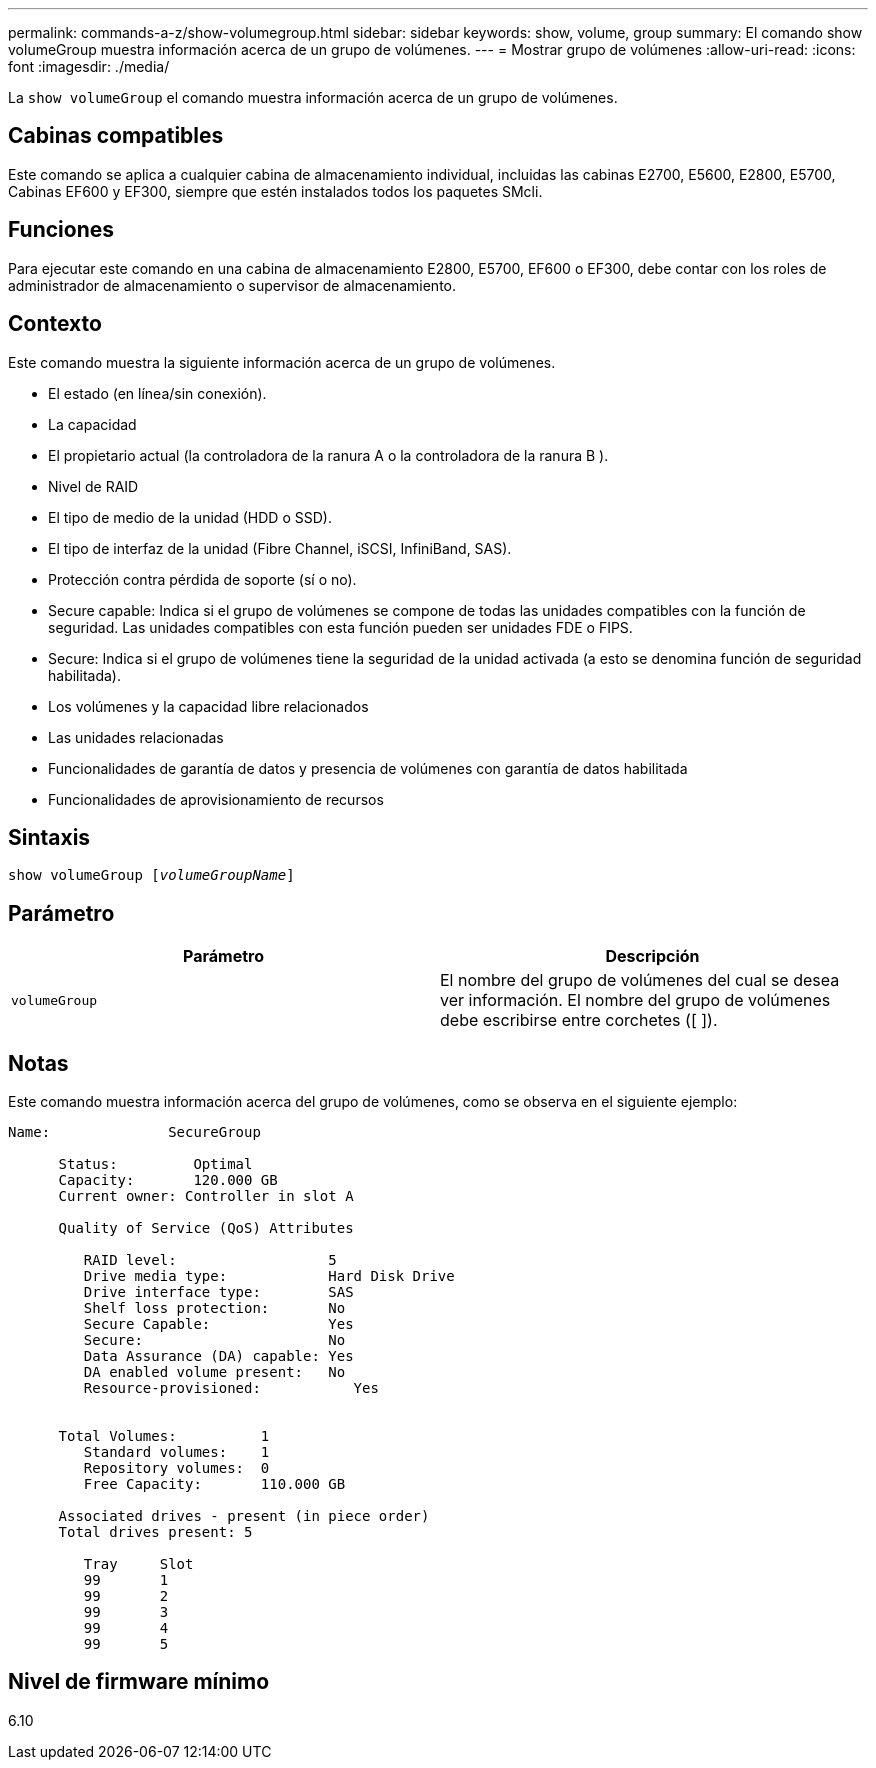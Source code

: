 ---
permalink: commands-a-z/show-volumegroup.html 
sidebar: sidebar 
keywords: show, volume, group 
summary: El comando show volumeGroup muestra información acerca de un grupo de volúmenes. 
---
= Mostrar grupo de volúmenes
:allow-uri-read: 
:icons: font
:imagesdir: ./media/


[role="lead"]
La `show volumeGroup` el comando muestra información acerca de un grupo de volúmenes.



== Cabinas compatibles

Este comando se aplica a cualquier cabina de almacenamiento individual, incluidas las cabinas E2700, E5600, E2800, E5700, Cabinas EF600 y EF300, siempre que estén instalados todos los paquetes SMcli.



== Funciones

Para ejecutar este comando en una cabina de almacenamiento E2800, E5700, EF600 o EF300, debe contar con los roles de administrador de almacenamiento o supervisor de almacenamiento.



== Contexto

Este comando muestra la siguiente información acerca de un grupo de volúmenes.

* El estado (en línea/sin conexión).
* La capacidad
* El propietario actual (la controladora de la ranura A o la controladora de la ranura B ).
* Nivel de RAID
* El tipo de medio de la unidad (HDD o SSD).
* El tipo de interfaz de la unidad (Fibre Channel, iSCSI, InfiniBand, SAS).
* Protección contra pérdida de soporte (sí o no).
* Secure capable: Indica si el grupo de volúmenes se compone de todas las unidades compatibles con la función de seguridad. Las unidades compatibles con esta función pueden ser unidades FDE o FIPS.
* Secure: Indica si el grupo de volúmenes tiene la seguridad de la unidad activada (a esto se denomina función de seguridad habilitada).
* Los volúmenes y la capacidad libre relacionados
* Las unidades relacionadas
* Funcionalidades de garantía de datos y presencia de volúmenes con garantía de datos habilitada
* Funcionalidades de aprovisionamiento de recursos




== Sintaxis

[listing, subs="+macros"]
----
pass:quotes[show volumeGroup [_volumeGroupName_]]
----


== Parámetro

[cols="2*"]
|===
| Parámetro | Descripción 


 a| 
`volumeGroup`
 a| 
El nombre del grupo de volúmenes del cual se desea ver información. El nombre del grupo de volúmenes debe escribirse entre corchetes ([ ]).

|===


== Notas

Este comando muestra información acerca del grupo de volúmenes, como se observa en el siguiente ejemplo:

[listing]
----
Name:              SecureGroup

      Status:         Optimal
      Capacity:       120.000 GB
      Current owner: Controller in slot A

      Quality of Service (QoS) Attributes

         RAID level:                  5
         Drive media type:            Hard Disk Drive
         Drive interface type:        SAS
         Shelf loss protection:       No
         Secure Capable:              Yes
         Secure:                      No
         Data Assurance (DA) capable: Yes
         DA enabled volume present:   No
         Resource-provisioned:           Yes


      Total Volumes:          1
         Standard volumes:    1
         Repository volumes:  0
         Free Capacity:       110.000 GB

      Associated drives - present (in piece order)
      Total drives present: 5

         Tray     Slot
         99       1
         99       2
         99       3
         99       4
         99       5
----


== Nivel de firmware mínimo

6.10

